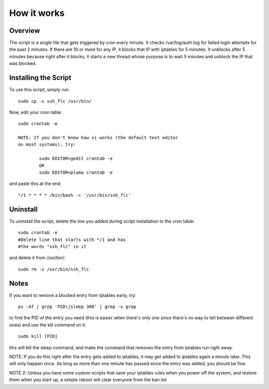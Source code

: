 How it works
============

Overview
--------

The script is a single file that gets triggered by cron every minute.
It checks /var/log/auth.log for failed login attempts for the past 2 minutes.
If there are 10 or more for any IP, it blocks that IP with iptables for 5
minutes. It unblocks after 5 minutes because right after it blocks, it starts
a new thread whose purpose is to wait 5 minutes and unblock the IP that was
blocked.

Installing the Script
---------------------

To use this script, simply run::

	sudo cp -v ssh_flc /usr/bin/

Now, edit your cron table::

	sudo crontab -e

	NOTE: If you don't know how vi works (the default text editor
	on most systems), try:

		sudo EDITOR=gedit crontab -e
		OR
		sudo EDITOR=pluma crontab -e

and paste this at the end::

	*/1 * * * * /bin/bash -c '/usr/bin/ssh_flc'

Uninstall
---------

To uninstall the script, delete the line you added during script installation
to the cron table::

	sudo crontab -e
	#Delete line that starts with */1 and has
	#the words "ssh_flc" in it

and delete it from /usr/bin/::

	sudo rm -v /usr/bin/ssh_flc

Notes
-----

If you want to remove a blocked entry from iptables early, try::

	ps -Af | grep 'PID\|sleep 300' | grep -v grep

to find the PID of the entry you need (this is easier when there's
only one since there's no way to tell between different ones) and
use the kill command on it::

	sudo kill [PID]

this will kill the sleep command, and make the command that removes
the entry from iptables run right away.

NOTE: If you do this right after the entry gets added to iptables,
it may get added to iptables again a minute later. This will only
happen once. As long as more than one minute has passed since the
entry was added, you should be fine.

NOTE 2: Unless you have some custom scripts that save your iptables
rules when you power off the system, and restore them when you start
up, a simple reboot will clear everyone from the ban list
